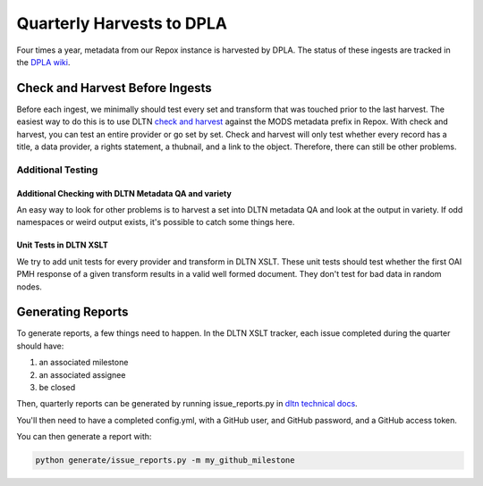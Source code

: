 ==========================
Quarterly Harvests to DPLA
==========================

Four times a year, metadata from our Repox instance is harvested by DPLA. The status of these ingests are tracked in
the `DPLA wiki <https://digitalpubliclibraryofamerica.atlassian.net/wiki/spaces/CT/pages/85920546/Digital+Library+of+Tennessee+Dashboard>`_.

--------------------------------
Check and Harvest Before Ingests
--------------------------------

Before each ingest, we minimally should test every set and transform that was touched prior to the last harvest. The
easiest way to do this is to use DLTN `check and harvest <https://github.com/digitallibraryoftennessee/check_and_harvest>`_
against the MODS metadata prefix in Repox.  With check and harvest, you can test an entire provider or go set by set.
Check and harvest will only test whether every record has a title, a data provider, a rights statement, a thubnail, and
a link to the object. Therefore, there can still be other problems.

Additional Testing
==================

Additional Checking with DLTN Metadata QA and variety
-----------------------------------------------------

An easy way to look for other problems is to harvest a set into DLTN metadata QA and look at the output in variety.  If
odd namespaces or weird output exists, it's possible to catch some things here.

Unit Tests in DLTN XSLT
-----------------------

We try to add unit tests for every provider and transform in DLTN XSLT.  These unit tests should test whether the first
OAI PMH response of a given transform results in a valid well formed document.  They don't test for bad data in random
nodes.

------------------
Generating Reports
------------------

To generate reports, a few things need to happen. In the DLTN XSLT tracker, each issue completed during the quarter
should have:

1. an associated milestone
2. an associated assignee
3. be closed

Then, quarterly reports can be generated by running issue_reports.py in
`dltn technical docs <https://github.com/DigitalLibraryofTennessee/dltn_docs_generator>`_.

You'll then need to have a completed config.yml, with a GitHub user, and GitHub password, and a GitHub access token.

You can then generate a report with:

.. code-block:: sh

    python generate/issue_reports.py -m my_github_milestone


